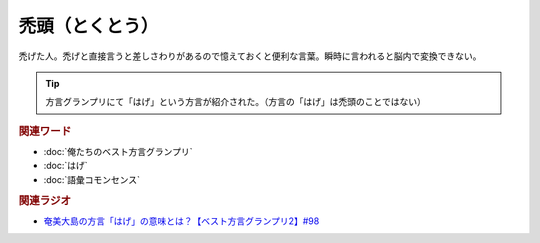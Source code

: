 禿頭（とくとう）
=====================================
.. glossary::
    禿頭（とくとう） : と

禿げた人。禿げと直接言うと差しさわりがあるので憶えておくと便利な言葉。瞬時に言われると脳内で変換できない。

.. tip:: 
  方言グランプリにて「はげ」という方言が紹介された。（方言の「はげ」は禿頭のことではない）

.. rubric:: 関連ワード
* :doc:`俺たちのベスト方言グランプリ` 
* :doc:`はげ` 
* :doc:`語彙コモンセンス`

.. rubric:: 関連ラジオ
* `奄美大島の方言「はげ」の意味とは？【ベスト方言グランプリ2】#98`_

.. _奄美大島の方言「はげ」の意味とは？【ベスト方言グランプリ2】#98: https://www.youtube.com/watch?v=O54r0v9sJig
